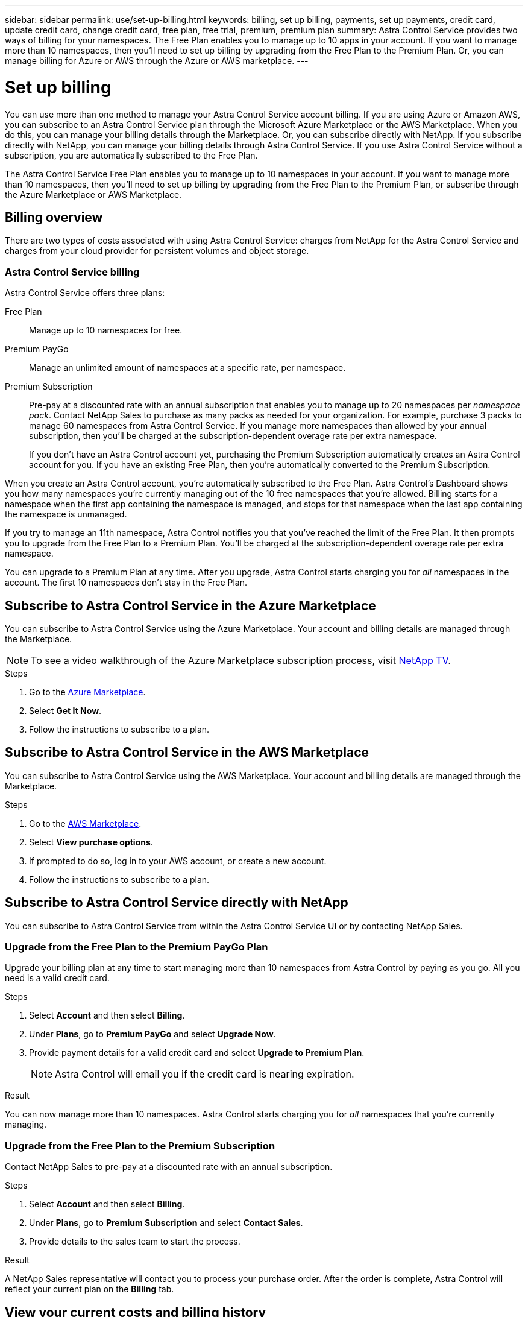 ---
sidebar: sidebar
permalink: use/set-up-billing.html
keywords: billing, set up billing, payments, set up payments, credit card, update credit card, change credit card, free plan, free trial, premium, premium plan
summary: Astra Control Service provides two ways of billing for your namespaces. The Free Plan enables you to manage up to 10 apps in your account. If you want to manage more than 10 namespaces, then you'll need to set up billing by upgrading from the Free Plan to the Premium Plan. Or, you can manage billing for Azure or AWS through the Azure or AWS marketplace.
---

= Set up billing
:hardbreaks:
:icons: font
:imagesdir: ../media/use/

[.lead]
You can use more than one method to manage your Astra Control Service account billing. If you are using Azure or Amazon AWS, you can subscribe to an Astra Control Service plan through the Microsoft Azure Marketplace or the AWS Marketplace. When you do this, you can manage your billing details through the Marketplace. Or, you can subscribe directly with NetApp. If you subscribe directly with NetApp, you can manage your billing details through Astra Control Service. If you use Astra Control Service without a subscription, you are automatically subscribed to the Free Plan.

The Astra Control Service Free Plan enables you to manage up to 10 namespaces in your account. If you want to manage more than 10 namespaces, then you'll need to set up billing by upgrading from the Free Plan to the Premium Plan, or subscribe through the Azure Marketplace or AWS Marketplace.

== Billing overview

There are two types of costs associated with using Astra Control Service: charges from NetApp for the Astra Control Service and charges from your cloud provider for persistent volumes and object storage.

=== Astra Control Service billing

Astra Control Service offers three plans:

Free Plan:: Manage up to 10 namespaces for free.
Premium PayGo:: Manage an unlimited amount of namespaces at a specific rate, per namespace.
Premium Subscription:: Pre-pay at a discounted rate with an annual subscription that enables you to manage up to 20 namespaces per _namespace pack_. Contact NetApp Sales to purchase as many packs as needed for your organization. For example, purchase 3 packs to manage 60 namespaces from Astra Control Service. If you manage more namespaces than allowed by your annual subscription, then you'll be charged at the subscription-dependent overage rate per extra namespace.
+
If you don't have an Astra Control account yet, purchasing the Premium Subscription automatically creates an Astra Control account for you. If you have an existing Free Plan, then you're automatically converted to the Premium Subscription.

When you create an Astra Control account, you're automatically subscribed to the Free Plan. Astra Control's Dashboard shows you how many namespaces you're currently managing out of the 10 free namespaces that you're allowed. Billing starts for a namespace when the first app containing the namespace is managed, and stops for that namespace when the last app containing the namespace is unmanaged.

If you try to manage an 11th namespace, Astra Control notifies you that you've reached the limit of the Free Plan. It then prompts you to upgrade from the Free Plan to a Premium Plan. You'll be charged at the subscription-dependent overage rate per extra namespace.

You can upgrade to a Premium Plan at any time. After you upgrade, Astra Control starts charging you for _all_ namespaces in the account. The first 10 namespaces don't stay in the Free Plan.

ifdef::gcp[]
=== Google Cloud billing

Persistent volumes are backed by NetApp Cloud Volumes Service and backups of your apps are stored in a Google Cloud Storage bucket.

* https://cloud.google.com/solutions/partners/netapp-cloud-volumes/costs[View pricing details for Cloud Volumes Service^].
+
Note that Astra Control Service supports all service types and service levels. The service type that you use depends on your https://cloud.netapp.com/cloud-volumes-global-regions#cvsGcp[Google Cloud region^].

* https://cloud.google.com/storage/pricing[View pricing details for Google Cloud storage buckets^].
endif::gcp[]

ifdef::azure[]
=== Microsoft Azure billing

Persistent volumes are backed by Azure NetApp Files and backups of your apps are stored in an Azure Blob container.

* https://azure.microsoft.com/en-us/pricing/details/netapp[View pricing details for Azure NetApp Files^].

* https://azure.microsoft.com/en-us/pricing/details/storage/blobs[View pricing details for Microsoft Azure Blob storage^].

* https://azuremarketplace.microsoft.com/en-us/marketplace/apps/netapp.netapp-astra-acs?tab=PlansAndPrice[View Astra Control Service plans and pricing in Azure Marketplace]

NOTE: The Azure billing rate for Astra Control Service is per hour, and a new billing hour starts after 29 minutes of the usage hour has elapsed.

endif::azure[]

ifdef::aws[]
=== Amazon Web Services billing
Persistent volumes are backed by EBS or FSx for NetApp ONTAP and backups of your apps are stored in an AWS bucket.

* https://aws.amazon.com/eks/pricing/[View pricing details for Amazon Web Services^].
endif::aws[]

== Subscribe to Astra Control Service in the Azure Marketplace
You can subscribe to Astra Control Service using the Azure Marketplace. Your account and billing details are managed through the Marketplace.

NOTE: To see a video walkthrough of the Azure Marketplace subscription process, visit https://www.netapp.tv/details/29979[NetApp TV^].

.Steps

. Go to the https://azuremarketplace.microsoft.com/en-us/marketplace/apps/netapp.netapp-astra-acs?tab=Overview[Azure Marketplace^].
. Select *Get It Now*.
. Follow the instructions to subscribe to a plan.

== Subscribe to Astra Control Service in the AWS Marketplace
You can subscribe to Astra Control Service using the AWS Marketplace. Your account and billing details are managed through the Marketplace.

.Steps

. Go to the https://aws.amazon.com/marketplace/pp/prodview-auupmqjoq43ey?sr=0-1&ref_=beagle&applicationId=AWSMPContessa[AWS Marketplace^].
. Select *View purchase options*.
. If prompted to do so, log in to your AWS account, or create a new account.
. Follow the instructions to subscribe to a plan.

== Subscribe to Astra Control Service directly with NetApp
You can subscribe to Astra Control Service from within the Astra Control Service UI or by contacting NetApp Sales. 

=== Upgrade from the Free Plan to the Premium PayGo Plan

Upgrade your billing plan at any time to start managing more than 10 namespaces from Astra Control by paying as you go. All you need is a valid credit card.

.Steps

. Select *Account* and then select *Billing*.

. Under *Plans*, go to *Premium PayGo* and select *Upgrade Now*.

. Provide payment details for a valid credit card and select *Upgrade to Premium Plan*.
+
NOTE: Astra Control will email you if the credit card is nearing expiration.

.Result

You can now manage more than 10 namespaces. Astra Control starts charging you for _all_ namespaces that you're currently managing.

=== Upgrade from the Free Plan to the Premium Subscription

Contact NetApp Sales to pre-pay at a discounted rate with an annual subscription.

.Steps

. Select *Account* and then select *Billing*.

. Under *Plans*, go to *Premium Subscription* and select *Contact Sales*.

. Provide details to the sales team to start the process.

.Result

A NetApp Sales representative will contact you to process your purchase order. After the order is complete, Astra Control will reflect your current plan on the *Billing* tab.

== View your current costs and billing history

Astra Control shows you your current monthly costs, as well as a detailed billing history by namespace. If you subscribed to a plan through a Marketplace, the billing history is not visible (but you can view it by logging in to the Marketplace.)

.Steps

. Select *Account* and then select *Billing*.
+
Your current costs appear under the billing overview.

. To view the billing history by namespace, select *Billing history*.
+
Astra Control shows you the usage minutes and cost for each namespace. A usage minute is how many minutes Astra Control managed your namespace during a billing period.

. Select the drop-down list to select a previous month.

== Change the credit card for Premium PayGo

If needed, you can change the credit card that Astra Control has on file for billing.

.Steps

. Select *Account > Billing > Payment method*.

. Select the configure icon.

. Modify the credit card.

== Important notes

* Your billing plan is per Astra Control account.
+
If you have multiple accounts, then each has its own billing plan.

* Your Astra Control bill includes charges for managing your namespaces. You're charged separately by your cloud provider for the storage backend for persistent volumes.
+
link:../get-started/intro.html[Learn more about Astra Control pricing].

* Each billing period ends on the last day of the month.

* You can't downgrade from a Premium Plan to the Free Plan.

